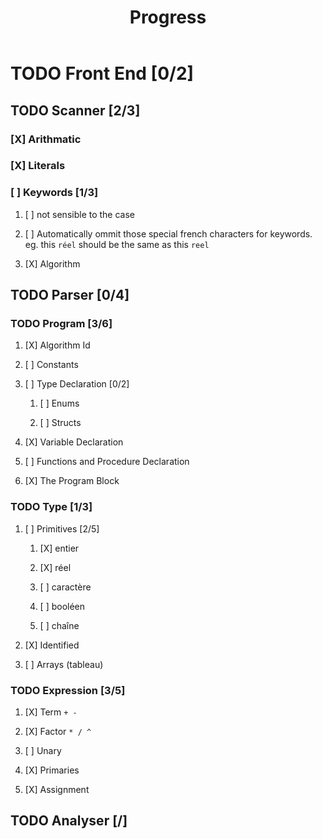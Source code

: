 #+title: Progress

* TODO Front End [0/2]
** TODO Scanner [2/3]
*** [X] Arithmatic
*** [X] Literals
*** [ ] Keywords [1/3]
**** [ ] not sensible to the case
**** [ ] Automatically ommit those special french characters for keywords. eg. this =réel= should be the same as this =reel=
**** [X] Algorithm
** TODO Parser [0/4]
*** TODO Program [3/6]
**** [X] Algorithm Id
**** [ ] Constants
**** [ ] Type Declaration [0/2]
***** [ ] Enums
***** [ ] Structs
**** [X] Variable Declaration
**** [ ] Functions and Procedure Declaration
**** [X] The Program Block
*** TODO Type [1/3]
**** [ ] Primitives [2/5]
***** [X] entier
***** [X] réel
***** [ ] caractère
***** [ ] booléen
***** [ ] chaîne
**** [X] Identified
**** [ ] Arrays (tableau)
*** TODO Expression [3/5]
**** [X] Term =+ -=
**** [X] Factor =* / ^=
**** [ ] Unary
**** [X] Primaries
**** [X] Assignment
** TODO Analyser [/]

